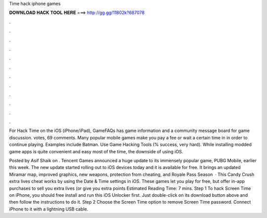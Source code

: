Time hack iphone games



𝐃𝐎𝐖𝐍𝐋𝐎𝐀𝐃 𝐇𝐀𝐂𝐊 𝐓𝐎𝐎𝐋 𝐇𝐄𝐑𝐄 ===> http://gg.gg/11802k?687078



.



.



.



.



.



.



.



.



.



.



.



.

For Hack Time on the iOS (iPhone/iPad), GameFAQs has game information and a community message board for game discussion. votes, 69 comments. Many popular mobile games make you pay a fee or wait a certain time in in order to continue playing. Examples include Batman. Use Game Hacking Tools (% success, very hard). While installing modded game apps is quite convenient and easy most of the time, the downside of using iOS.

Posted by Asif Shaik on . Tencent Games announced a huge update to its immensely popular game, PUBG Mobile, earlier this week. The new update started rolling out to iOS devices today and it is available for free. It brings an updated Miramar map, improved graphics, new weapons, protection from cheating, and Royale Pass Season   · This Candy Crush extra lives cheat works by using the Date & Time settings in iOS. These games let you play for free, but offer in-app purchases to sell you extra lives (or give you extra points Estimated Reading Time: 7 mins. Step 1 To hack Screen Time on iPhone, you should free install and run this iOS Unlocker first. Just double-click on its download button above and then follow the instructions to do it. Step 2 Choose the Screen Time option to remove Screen Time password. Connect iPhone to it with a lightning USB cable.
